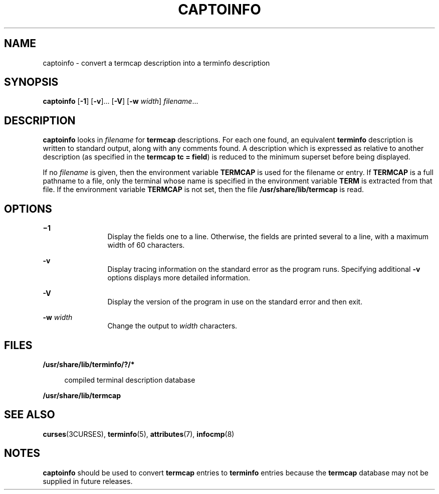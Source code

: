 '\" te
.\" Copyright (c) 1996, Sun Microsystems, Inc. All Rights Reserved.
.\" Copyright 1989 AT&T
.\" The contents of this file are subject to the terms of the Common Development and Distribution License (the "License").  You may not use this file except in compliance with the License.
.\" You can obtain a copy of the license at usr/src/OPENSOLARIS.LICENSE or http://www.opensolaris.org/os/licensing.  See the License for the specific language governing permissions and limitations under the License.
.\" When distributing Covered Code, include this CDDL HEADER in each file and include the License file at usr/src/OPENSOLARIS.LICENSE.  If applicable, add the following below this CDDL HEADER, with the fields enclosed by brackets "[]" replaced with your own identifying information: Portions Copyright [yyyy] [name of copyright owner]
.TH CAPTOINFO 8 "May 18, 1993"
.SH NAME
captoinfo \- convert a termcap description into a terminfo description
.SH SYNOPSIS
.LP
.nf
\fBcaptoinfo\fR [\fB-1\fR] [\fB-v\fR]... [\fB-V\fR] [\fB-w\fR \fIwidth\fR] \fIfilename\fR...
.fi

.SH DESCRIPTION
.sp
.LP
\fBcaptoinfo\fR looks in \fIfilename\fR for  \fBtermcap\fR descriptions. For
each one found, an equivalent  \fBterminfo\fR description is written to
standard output, along with any comments found. A description which is
expressed as relative to another description (as specified in the \fBtermcap\fR
\fBtc = field\fR) is reduced to the minimum superset before being displayed.
.sp
.LP
If no  \fIfilename\fR is given, then the environment variable
\fB\fR\fBTERM\fR\fBCAP \fR is used for the filename or entry. If
\fB\fR\fBTERM\fR\fBCAP \fR is a full pathname to a file,  only the terminal
whose name is specified in the environment variable \fBTERM\fR is extracted
from that file. If the environment variable \fB\fR\fBTERM\fR\fBCAP \fR is not
set, then the file \fB/usr/share/lib/termcap\fR is read.
.SH OPTIONS
.sp
.ne 2
.na
\fB\fB\(mi1\fR\fR
.ad
.RS 12n
Display the fields one to a line. Otherwise, the fields are printed several to
a line, with a maximum width of 60 characters.
.RE

.sp
.ne 2
.na
\fB\fB-v\fR\fR
.ad
.RS 12n
Display tracing information on the standard error as the program runs.
Specifying additional \fB-v\fR options displays more detailed information.
.RE

.sp
.ne 2
.na
\fB\fB-V\fR\fR
.ad
.RS 12n
Display the version of the program in use on the standard error and then exit.
.RE

.sp
.ne 2
.na
\fB\fB-w\fR\fI width\fR\fR
.ad
.RS 12n
Change the output to \fIwidth\fR characters.
.RE

.SH FILES
.sp
.ne 2
.na
\fB\fB/usr/share/lib/terminfo/?/*\fR\fR
.ad
.sp .6
.RS 4n
compiled terminal description database
.RE

.sp
.ne 2
.na
\fB\fB/usr/share/lib/termcap\fR\fR
.ad
.sp .6
.RS 4n

.RE

.SH SEE ALSO
.sp
.LP
\fBcurses\fR(3CURSES),
\fBterminfo\fR(5),
\fBattributes\fR(7),
\fBinfocmp\fR(8)
.SH NOTES
.sp
.LP
\fBcaptoinfo\fR should be used to convert \fBtermcap\fR entries to
\fBterminfo\fR entries because the \fBtermcap\fR database may not be supplied
in future releases.
